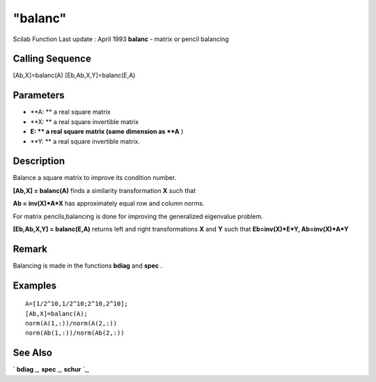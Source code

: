 ====
"balanc"
====

Scilab Function Last update : April 1993
**balanc** - matrix or pencil balancing



Calling Sequence
~~~~~~~~~~~~~~~~

[Ab,X]=balanc(A)
[Eb,Ab,X,Y]=balanc(E,A)




Parameters
~~~~~~~~~~


+ **A: ** a real square matrix
+ **X: ** a real square invertible matrix
+ **E: ** a real square matrix (same dimension as **A** )
+ **Y: ** a real square invertible matrix.




Description
~~~~~~~~~~~

Balance a square matrix to improve its condition number.

**[Ab,X] = balanc(A)** finds a similarity transformation **X** such
that

**Ab = inv(X)*A*X** has approximately equal row and column norms.

For matrix pencils,balancing is done for improving the generalized
eigenvalue problem.

**[Eb,Ab,X,Y] = balanc(E,A)** returns left and right transformations
**X** and **Y** such that **Eb=inv(X)*E*Y, Ab=inv(X)*A*Y**



Remark
~~~~~~

Balancing is made in the functions **bdiag** and **spec** .



Examples
~~~~~~~~


::

    
    
    A=[1/2^10,1/2^10;2^10,2^10];
    [Ab,X]=balanc(A);
    norm(A(1,:))/norm(A(2,:))
    norm(Ab(1,:))/norm(Ab(2,:))
     
      




See Also
~~~~~~~~

` **bdiag** `_,` **spec** `_,` **schur** `_,

.. _
      : ://./linear/spec.htm
.. _
      : ://./linear/schur.htm
.. _
      : ://./linear/bdiag.htm


